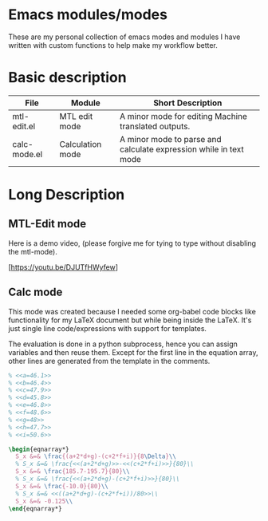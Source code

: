 * Emacs modules/modes

These are my personal collection of emacs modes and modules I have written with custom functions to help make my workflow better.

* Basic description

| File         | Module           | Short Description                                                 |
|--------------+------------------+-------------------------------------------------------------------|
| mtl-edit.el  | MTL edit mode    | A minor mode for editing Machine translated outputs.              |
| calc-mode.el | Calculation mode | A minor mode to parse and calculate expression while in text mode |

* Long Description

** MTL-Edit mode

Here is a demo video, (please forgive me for tying to type without disabling the mtl-mode).

[https://youtu.be/DJUTfHWyfew]

** Calc mode
   This mode was created because I needed some org-babel code blocks like functionality for my LaTeX document but while being inside the LaTeX. It's just single line code/expressions with support for templates.

   The evaluation is done in a python subprocess, hence you can assign variables and then reuse them. Except for the first line in the equation array, other lines are generated from the template in the comments.
#+begin_src latex
% <<a=46.1>>
% <<b=46.4>>
% <<c=47.9>>
% <<d=45.8>>
% <<e=46.8>>
% <<f=48.6>>
% <<g=48>>
% <<h=47.7>>
% <<i=50.6>>

\begin{eqnarray*}
  S_x &=& \frac{(a+2*d+g)-(c+2*f+i)}{8\Delta}\\
  % S_x &=& \frac{<<(a+2*d+g)>>-<<(c+2*f+i)>>}{80}\\
  S_x &=& \frac{185.7-195.7}{80}\\
  % S_x &=& \frac{<<(a+2*d+g)-(c+2*f+i)>>}{80}\\
  S_x &=& \frac{-10.0}{80}\\
  % S_x &=& <<((a+2*d+g)-(c+2*f+i))/80>>\\
  S_x &=& -0.125\\
\end{eqnarray*}
#+end_src
